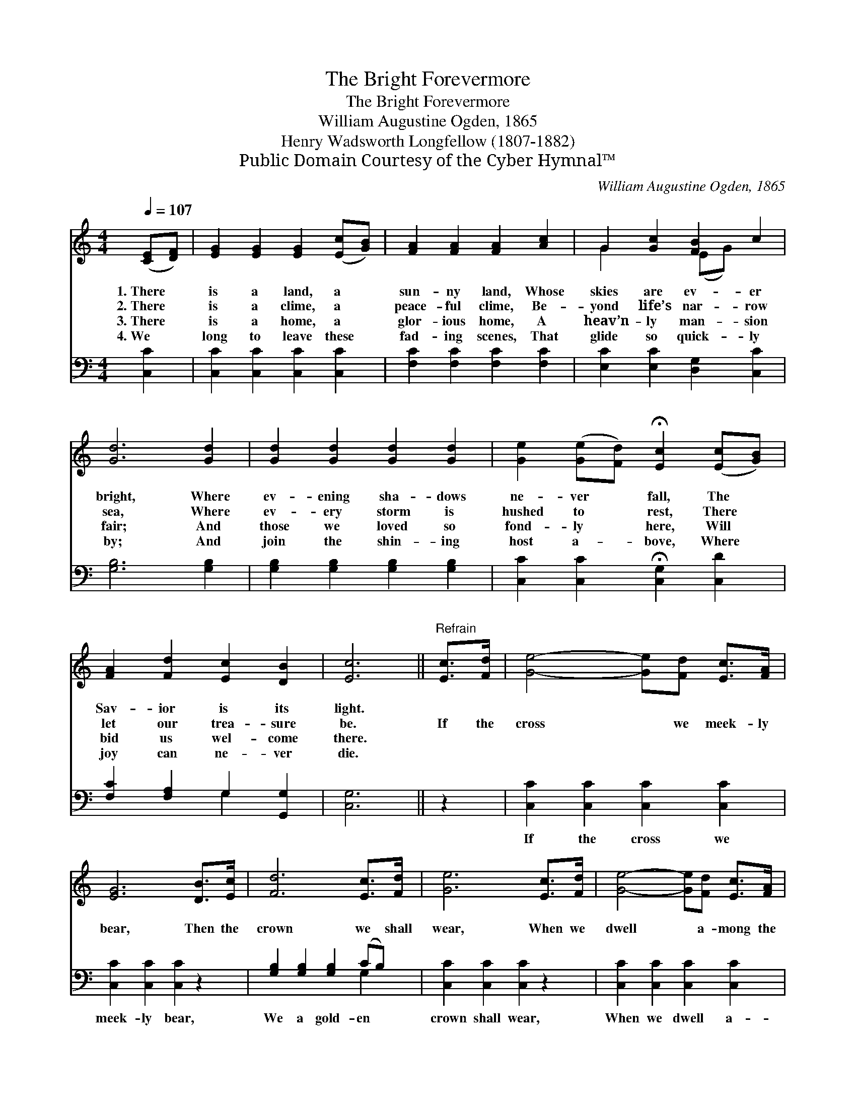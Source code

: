 X:1
T:The Bright Forevermore
T:The Bright Forevermore
T:William Augustine Ogden, 1865
T:Henry Wadsworth Longfellow (1807-1882)
T:Public Domain Courtesy of the Cyber Hymnal™
C:William Augustine Ogden, 1865
Z:Public Domain
Z:Courtesy of the Cyber Hymnal™
%%score ( 1 2 ) ( 3 4 )
L:1/8
Q:1/4=107
M:4/4
K:C
V:1 treble 
V:2 treble 
V:3 bass 
V:4 bass 
V:1
 ([CE][DF]) | [EG]2 [EG]2 [EG]2 ([Ec][GB]) | [FA]2 [FA]2 [FA]2 [Ac]2 | G2 [Gc]2 [FB]2 c2 | %4
w: 1.~There *|is a land, a *|sun- ny land, Whose|skies are ev- er|
w: 2.~There *|is a clime, a *|peace- ful clime, Be-|yond life’s nar- row|
w: 3.~There *|is a home, a *|glor- ious home, A|heav’n- ly man- sion|
w: 4.~We *|long to leave these *|fad- ing scenes, That|glide so quick- ly|
 [Gd]6 [Gd]2 | [Gd]2 [Gd]2 [Gd]2 [Gd]2 | [Ge]2 ([Ge][Fd]) !fermata![Ec]2 ([Ec][GB]) | %7
w: bright, Where|ev- ening sha- dows|ne- ver * fall, The *|
w: sea, Where|ev- ery storm is|hushed to * rest, There *|
w: fair; And|those we loved so|fond- ly * here, Will *|
w: by; And|join the shin- ing|host a- * bove, Where *|
 [FA]2 [Fd]2 [Ec]2 [DB]2 | [Ec]6 ||"^Refrain" [Ec]>[Fd] | [Ge]4- [Ge][Fd] [Ec]>[FA] | %11
w: Sav- ior is its|light.|||
w: let our trea- sure|be.|If the|cross * we meek- ly|
w: bid us wel- come|there.|||
w: joy can ne- ver|die.|||
 [EG]6 [DB]>[Ec] | [Fd]6 [Ec]>[Fd] | [Ge]6 [Ec]>[Fd] | [Ge]4- [Ge][Fd] [Ec]>[FA] | %15
w: ||||
w: bear, Then the|crown we shall|wear, When we|dwell * a- mong the|
w: ||||
w: ||||
 [EG]6 [Ec]>[Ge] | [Fd]3 [Fd] [Ec]2 [DB]2 | [Ec]6 |] %18
w: |||
w: fair, In the|bright for- ev- er-|more.|
w: |||
w: |||
V:2
 x2 | x8 | x8 | G2 x2 (EG) x2 | x8 | x8 | x8 | x8 | x6 || x2 | x8 | x8 | x8 | x8 | x8 | x8 | x8 | %17
 x6 |] %18
V:3
 [C,C]2 | [C,C]2 [C,C]2 [C,C]2 [C,C]2 | [F,C]2 [F,C]2 [F,C]2 [F,C]2 | %3
w: ~|~ ~ ~ ~|~ ~ ~ ~|
 [E,C]2 [E,C]2 [D,G,]2 [C,C]2 | [G,B,]6 [G,B,]2 | [G,B,]2 [G,B,]2 [G,B,]2 [G,B,]2 | %6
w: ~ ~ ~ ~|~ ~|~ ~ ~ ~|
 [C,C]2 [C,C]2 !fermata![C,G,]2 [C,D]2 | [F,C]2 [F,A,]2 G,2 [G,,G,]2 | [C,G,]6 || z2 | %10
w: ~ ~ ~ ~|~ ~ ~ ~|~||
 [C,C]2 [C,C]2 [C,C]2 [C,C]2 | [C,C]2 [C,C]2 [C,C]2 z2 | [G,B,]2 [G,B,]2 [G,B,]2 (CB,) | %13
w: If the cross we|meek- ly bear,|We a gold- en *|
 [C,C]2 [C,C]2 [C,C]2 z2 | [C,C]2 [C,C]2 [C,C]2 [C,C]2 | [C,C]2 [C,C]2 [C,C]2 [C,C]>[C,C] | %16
w: crown shall wear,|When we dwell a-|mong the fair, * *|
 [F,A,]3 [F,A,] G,2 [G,,G,]2 | [C,G,]6 |] %18
w: ||
V:4
 x2 | x8 | x8 | x8 | x8 | x8 | x8 | x4 G,2 x2 | x6 || x2 | x8 | x8 | x6 G,2 | x8 | x8 | x8 | %16
 x4 G,2 x2 | x6 |] %18


